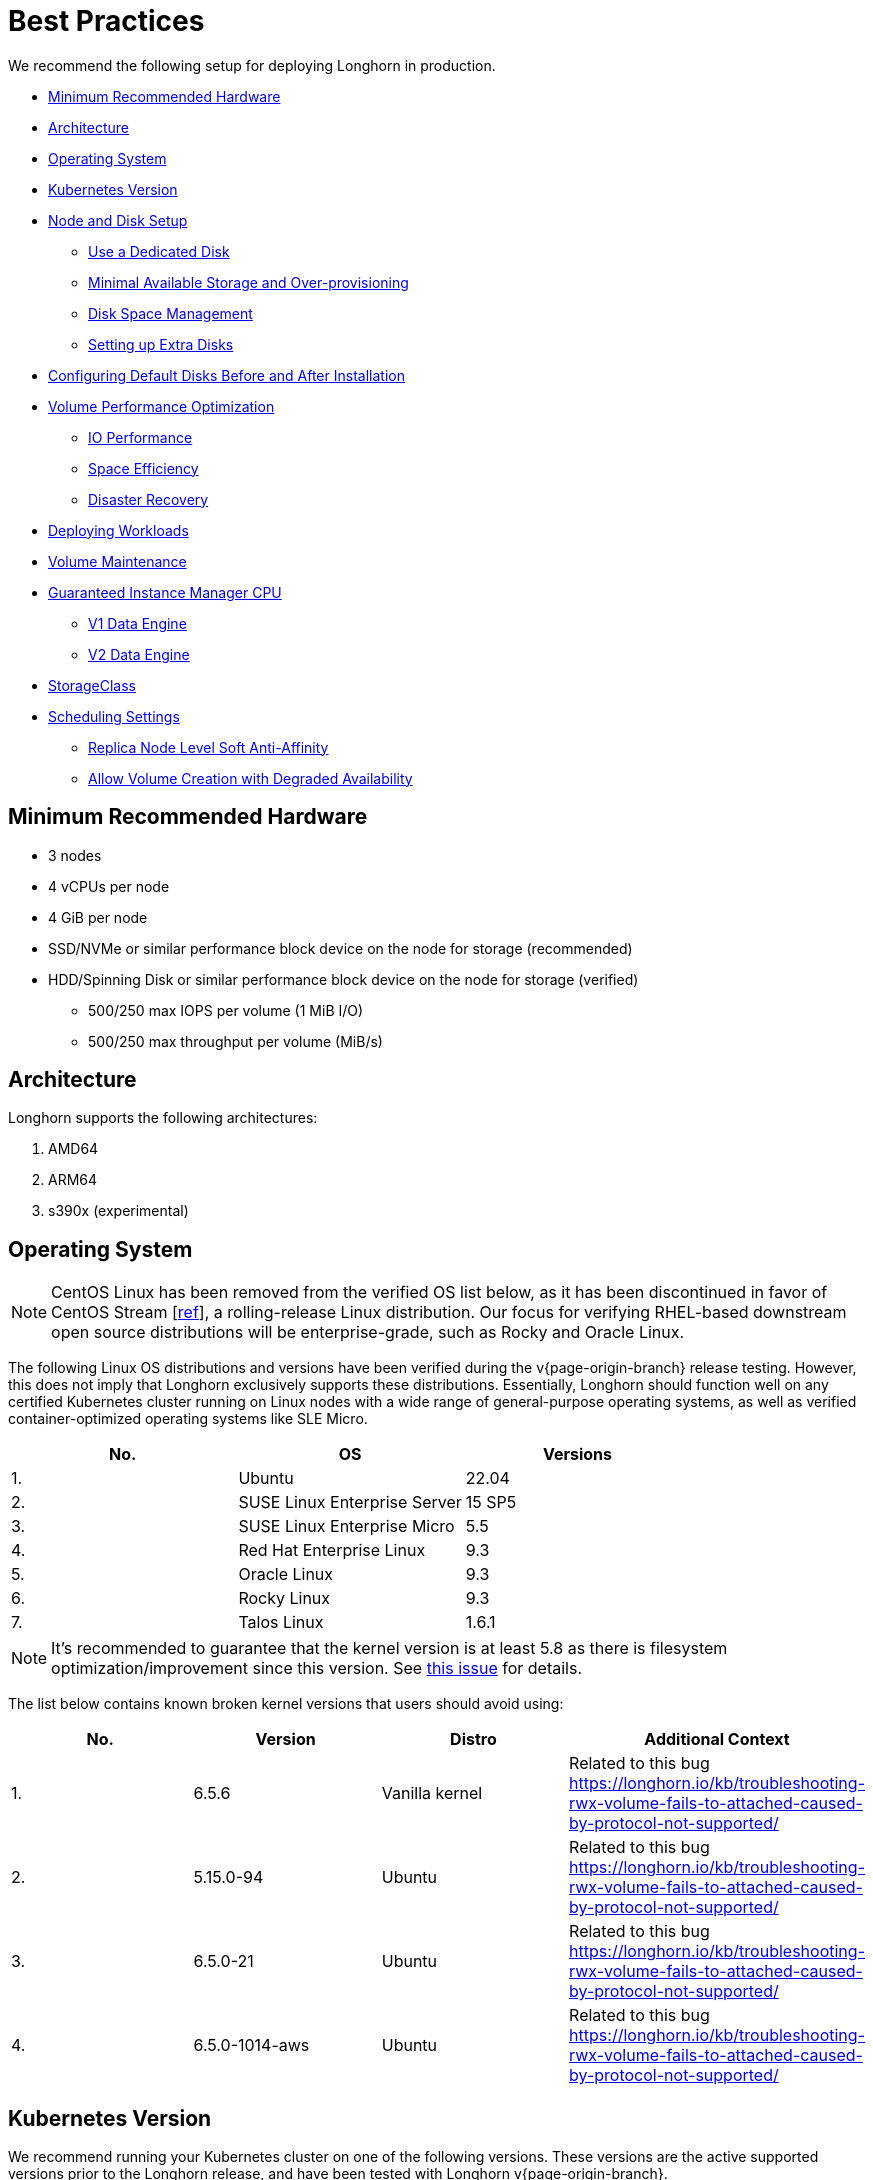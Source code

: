 = Best Practices
:weight: 5
:current-version: {page-origin-branch}

We recommend the following setup for deploying Longhorn in production.

* <<minimum-recommended-hardware,Minimum Recommended Hardware>>
* <<architecture,Architecture>>
* <<operating-system,Operating System>>
* <<kubernetes-version,Kubernetes Version>>
* <<node-and-disk-setup,Node and Disk Setup>>
 ** <<use-a-dedicated-disk,Use a Dedicated Disk>>
 ** <<minimal-available-storage-and-over-provisioning,Minimal Available Storage and Over-provisioning>>
 ** <<disk-space-management,Disk Space Management>>
 ** <<setting-up-extra-disks,Setting up Extra Disks>>
* <<configuring-default-disks-before-and-after-installation,Configuring Default Disks Before and After Installation>>
* <<volume-performance-optimization,Volume Performance Optimization>>
 ** <<io-performance,IO Performance>>
 ** <<space-efficiency,Space Efficiency>>
 ** <<disaster-recovery,Disaster Recovery>>
* <<deploying-workloads,Deploying Workloads>>
* <<volume-maintenance,Volume Maintenance>>
* <<guaranteed-instance-manager-cpu,Guaranteed Instance Manager CPU>>
 ** <<v1-data-engine,V1 Data Engine>>
 ** <<v2-data-engine,V2 Data Engine>>
* <<storageclass,StorageClass>>
* <<scheduling-settings,Scheduling Settings>>
 ** <<replica-node-level-soft-anti-affinity,Replica Node Level Soft Anti-Affinity>>
 ** <<allow-volume-creation-with-degraded-availability,Allow Volume Creation with Degraded Availability>>

== Minimum Recommended Hardware

* 3 nodes
* 4 vCPUs per node
* 4 GiB per node
* SSD/NVMe or similar performance block device on the node for storage (recommended)
* HDD/Spinning Disk or similar performance block device on the node for storage (verified)
 ** 500/250 max IOPS per volume (1 MiB I/O)
 ** 500/250 max throughput per volume (MiB/s)

== Architecture

Longhorn supports the following architectures:

. AMD64
. ARM64
. s390x (experimental)

== Operating System

NOTE: CentOS Linux has been removed from the verified OS list below, as it has been discontinued in favor of CentOS Stream [https://www.redhat.com/en/blog/faq-centos-stream-updates#Q5[ref]], a rolling-release Linux distribution. Our focus for verifying RHEL-based downstream open source distributions will be enterprise-grade, such as Rocky and Oracle Linux.

The following Linux OS distributions and versions have been verified during the v{current-version} release testing. However, this does not imply that Longhorn exclusively supports these distributions. Essentially, Longhorn should function well on any certified Kubernetes cluster running on Linux nodes with a wide range of general-purpose operating systems, as well as verified container-optimized operating systems like SLE Micro.

|===
| No. | OS | Versions

| 1.
| Ubuntu
| 22.04

| 2.
| SUSE Linux Enterprise Server
| 15 SP5

| 3.
| SUSE Linux Enterprise Micro
| 5.5

| 4.
| Red Hat Enterprise Linux
| 9.3

| 5.
| Oracle Linux
| 9.3

| 6.
| Rocky Linux
| 9.3

| 7.
| Talos Linux
| 1.6.1
|===

NOTE: It's recommended to guarantee that the kernel version is at least 5.8 as there is filesystem optimization/improvement since this version. See https://github.com/longhorn/longhorn/issues/2507#issuecomment-857195496[this issue] for details.

The list below contains known broken kernel versions that users should avoid using:

|===
| No. | Version | Distro | Additional Context

| 1.
| 6.5.6
| Vanilla kernel
| Related to this bug https://longhorn.io/kb/troubleshooting-rwx-volume-fails-to-attached-caused-by-protocol-not-supported/

| 2.
| 5.15.0-94
| Ubuntu
| Related to this bug https://longhorn.io/kb/troubleshooting-rwx-volume-fails-to-attached-caused-by-protocol-not-supported/

| 3.
| 6.5.0-21
| Ubuntu
| Related to this bug https://longhorn.io/kb/troubleshooting-rwx-volume-fails-to-attached-caused-by-protocol-not-supported/

| 4.
| 6.5.0-1014-aws
| Ubuntu
| Related to this bug https://longhorn.io/kb/troubleshooting-rwx-volume-fails-to-attached-caused-by-protocol-not-supported/
|===

== Kubernetes Version

We recommend running your Kubernetes cluster on one of the following versions. These versions are the active supported versions prior to the Longhorn release, and have been tested with Longhorn v{current-version}.

|===
| Release | Released | End-of-life

| 1.28
| 15 Aug 2023
| 28 Oct 2024

| 1.27
| 11 Apr 2023
| 28 Jun 2024

| 1.26
| 08 Dec 2022
| 28 Feb 2024
|===

Referenced to https://endoflife.date/kubernetes.

== Node and Disk Setup

We recommend the following setup for nodes and disks.

=== Use a Dedicated Disk

It's recommended to dedicate a disk for Longhorn storage for production, instead of using the root disk.

=== Minimal Available Storage and Over-provisioning

If you need to use the root disk, use the default `minimal available storage percentage` setup which is 25%, and set `overprovisioning percentage` to 100% to minimize the chance of DiskPressure.

If you're using a dedicated disk for Longhorn, you can lower the setting `minimal available storage percentage` to 10%.

For the Over-provisioning percentage, it depends on how much space your volume uses on average. For example, if your workload only uses half of the available volume size, you can set the Over-provisioning percentage to `200`, which means Longhorn will consider the disk to have twice the schedulable size as its full size minus the reserved space.

=== Disk Space Management

Since Longhorn doesn't currently support sharding between the different disks, we recommend using https://en.wikipedia.org/wiki/Logical_Volume_Manager_(Linux)[LVM] to aggregate all the disks for Longhorn into a single partition, so it can be easily extended in the future.

=== Setting up Extra Disks

Any extra disks must be written in the `/etc/fstab` file to allow automatic mounting after the machine reboots.

Don't use a symbolic link for the extra disks. Use `mount --bind` instead of `ln -s` and make sure it's in the `fstab` file. For details, see xref:nodes-and-volumes/nodes/multidisk.adoc#use-an-alternative-path-for-a-disk-on-the-node[the section about multiple disk support.]

== Configuring Default Disks Before and After Installation

To use a directory other than the default `/var/lib/longhorn` for storage, the `Default Data Path` setting can be changed before installing the system. For details on changing pre-installation settings, refer to xref:advanced-resources/deploy/customizing-default-settings.adoc[this section.]

The xref:nodes-and-volumes/nodes/default-disk-and-node-config.adoc[Default node/disk configuration] feature can be used to customize the default disk after installation. Customizing the default configurations for disks and nodes is useful for scaling the cluster because it eliminates the need to configure Longhorn manually for each new node if the node contains more than one disk, or if the disk configuration is different for new nodes. Remember to enable `Create default disk only on labeled node` if applicable.

== Volume Performance Optimization

Before configuring workloads, ensure that you have set up the following basic requirements for optimal volume performance.

* SATA/NVMe SSDs or disk drives with similar performance
* 10 Gbps network bandwidth between nodes
* Dedicated Priority Class for system-managed and user-deployed Longhorn components. By default, Longhorn installs the default Priority Class `longhorn-critical`.

The following sections outline other recommendations for production environments.

=== IO Performance

* *Storage network*: Use a xref:advanced-resources/deploy/storage-network.adoc#setting-storage-network[dedicated storage network] to improve IO performance and stability.
* *Longhorn disk*: Use a xref:nodes-and-volumes/nodes/multidisk.adoc#add-a-disk[dedicated disk] for Longhorn storage instead of using the root disk.
* *Replica count*: Set the xref:references/settings.adoc#default-replica-count[default replica count] to "2" to achieve data availability with better disk space usage or less impact to system performance. This practice is especially beneficial to data-intensive applications.
* *Storage tag*: Use xref:nodes-and-volumes/nodes/storage-tags.adoc[storage tags] to define storage tiering for data-intensive applications. For example, only high-performance disks can be used for storing performance-sensitive data.
* *Data locality*: Use `best-effort` as the default xref:high-availability/data-locality.adoc[data locality] of Longhorn StorageClasses.
+
For applications that support data replication (for example, a distributed database), you can use the `strict-local` option to ensure that only one replica is created for each volume. This practice prevents the extra disk space usage and IO performance overhead associated with volume replication.
+
For data-intensive applications, you can use pod scheduling functions such as node selector or taint toleration. These functions allow you to schedule the workload to a specific storage-tagged node together with one replica.

=== Space Efficiency

* *Recurring snapshots*: Periodically clean up system-generated snapshots and retain only the number of snapshots that makes sense for your implementation.
+
For applications with replication capability, periodically xref:concepts.adoc#243-deleting-snapshots[delete all types of snapshots].

* *Recurring filesystem trim*: Periodically xref:nodes-and-volumes/volumes/trim-filesystem.adoc[trim the filesystem] inside volumes to reclaim disk space.
* *Snapshot space management*: xref:snapshots-and-backups/snapshot-space-management.adoc[Configure global and volume-specific settings] to prevent unexpected disk space exhaustion.

=== Disaster Recovery

* *Recurring backups*: Create xref:snapshots-and-backups/scheduling-backups-and-snapshots.adoc[recurring backup jobs] for mission-critical application volumes.
* *System backup*: Create periodic xref:advanced-resources/system-backup-restore/backup-longhorn-system.adoc#create-longhorn-system-backup[system backups].

== Deploying Workloads

If you're using `ext4` as the filesystem of the volume, we recommend adding a liveness check to workloads to help automatically recover from a network-caused interruption, a node reboot, or a Docker restart. See xref:high-availability/recover-volume.adoc[this section] for details.

== Volume Maintenance

Using Longhorn's built-in backup feature is highly recommended. You can save backups to an object store such as S3 or to an NFS server. Saving to an object store is preferable because it generally offers better reliability.  Another advantage is that you do not need to mount and unmount the target, which can complicate failover and upgrades.

For each volume, schedule at least one recurring backup. If you must run Longhorn in production without a backupstore, then schedule at least one recurring snapshot for each volume.

Longhorn system will create snapshots automatically when rebuilding a replica. Recurring snapshots or backups can also automatically clean up the system-generated snapshot.

== Guaranteed Instance Manager CPU

We recommend setting the CPU request for Longhorn instance manager pods.

=== V1 Data Engine

The `Guaranteed Instance Manager CPU` setting allows you to reserve a percentage of the total allocatable CPU resources on each node for each instance manager pod when the V1 Data Engine is enabled. The default value is 12.

You can also set a specific milli CPU value for instance manager pods on a particular node by updating the node's `Instance Manager CPU Request` field.

NOTE: This field will overwrite the above setting for the specified node.

Refer to xref:references/settings.adoc#guaranteed-instance-manager-cpu[Guaranteed Instance Manager CPU] for more details.

=== V2 Data Engine

The `Guaranteed Instance Manager CPU for V2 Data Engine` setting allows you to reserve a specific number of millicpus on each node for each instance manager pod when the V2 Data Engine is enabled. By default, the Storage Performance Development Kit (SPDK) target daemon within each instance manager pod uses 1 CPU core. Configuring a minimum CPU usage value is essential for maintaining engine and replica stability, especially during periods of high node workload. The default value is 1250.

== StorageClass

We don't recommend modifying the default StorageClass named `longhorn`, since the change of parameters might cause issues during an upgrade later. If you want to change the parameters set in the StorageClass, you can create a new StorageClass by referring to the xref:references/examples.adoc#storageclass[StorageClass examples].

== Scheduling Settings

=== Replica Node Level Soft Anti-Affinity

____
Recommend: `false`
____

This setting should be set to `false` in production environment to ensure the best availability of the volume. Otherwise, one node down event may bring down more than one replicas of a volume.

=== Allow Volume Creation with Degraded Availability

____
Recommend: `false`
____

This setting should be set to `false` in production environment to ensure every volume have the best availability when created. Because with the setting set to `true`, the volume creation won't error out even there is only enough room to schedule one replica. So there is a risk that the cluster is running out of the spaces but the user won't be made aware immediately.
